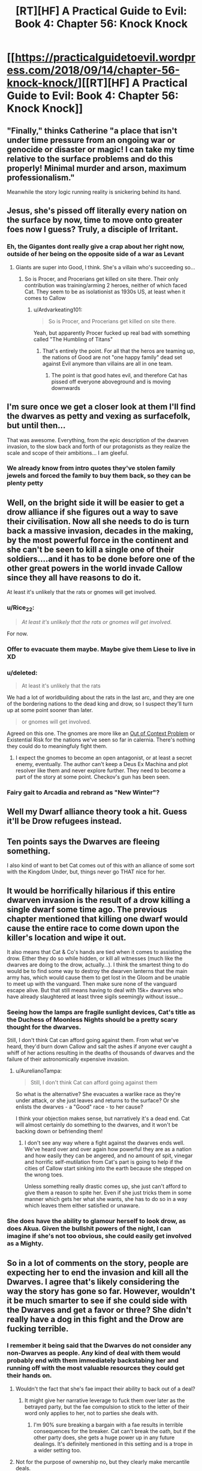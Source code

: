 #+TITLE: [RT][HF] A Practical Guide to Evil: Book 4: Chapter 56: Knock Knock

* [[https://practicalguidetoevil.wordpress.com/2018/09/14/chapter-56-knock-knock/][[RT][HF] A Practical Guide to Evil: Book 4: Chapter 56: Knock Knock]]
:PROPERTIES:
:Author: Zayits
:Score: 64
:DateUnix: 1536897687.0
:DateShort: 2018-Sep-14
:END:

** "Finally," thinks Catherine "a place that isn't under time pressure from an ongoing war or genocide or disaster or magic! I can take my time relative to the surface problems and do this properly! Minimal murder and arson, maximum professionalism."

Meanwhile the story logic running reality is snickering behind its hand.
:PROPERTIES:
:Author: notagiantdolphin
:Score: 28
:DateUnix: 1536900666.0
:DateShort: 2018-Sep-14
:END:


** Jesus, she's pissed off literally every nation on the surface by now, time to move onto greater foes now I guess? Truly, a disciple of Irritant.
:PROPERTIES:
:Author: Ardvarkeating101
:Score: 24
:DateUnix: 1536898656.0
:DateShort: 2018-Sep-14
:END:

*** Eh, the Gigantes dont really give a crap about her right now, outside of her being on the opposite side of a war as Levant
:PROPERTIES:
:Author: ATRDCI
:Score: 9
:DateUnix: 1536901373.0
:DateShort: 2018-Sep-14
:END:

**** Giants are super into Good, I think. She's a villain who's succeeding so...
:PROPERTIES:
:Author: Ardvarkeating101
:Score: 15
:DateUnix: 1536901605.0
:DateShort: 2018-Sep-14
:END:

***** So is Procer, and Procerians get killed on site there. Their only contribution was training/arming 2 heroes, neither of which faced Cat. They seem to be as isolationist as 1930s US, at least when it comes to Callow
:PROPERTIES:
:Author: ATRDCI
:Score: 8
:DateUnix: 1536902157.0
:DateShort: 2018-Sep-14
:END:

****** u/Ardvarkeating101:
#+begin_quote
  So is Procer, and Procerians get killed on site there.
#+end_quote

Yeah, but apparently Procer fucked up real bad with something called "The Humbling of Titans"
:PROPERTIES:
:Author: Ardvarkeating101
:Score: 4
:DateUnix: 1536903531.0
:DateShort: 2018-Sep-14
:END:

******* That's entirely the point. For all that the heros are teaming up, the nations of Good are not "one happy family" dead set against Evil anymore than villains are all in one team.
:PROPERTIES:
:Author: ATRDCI
:Score: 10
:DateUnix: 1536903975.0
:DateShort: 2018-Sep-14
:END:

******** The point is that good hates evil, and therefore Cat has pissed off everyone aboveground and is moving downwards
:PROPERTIES:
:Author: Ardvarkeating101
:Score: 7
:DateUnix: 1536904363.0
:DateShort: 2018-Sep-14
:END:


** I'm sure once we get a closer look at them I'll find the dwarves as petty and vexing as surfacefolk, but until then...

That was awesome. Everything, from the epic description of the dwarven invasion, to the slow back and forth of our protagonists as they realize the scale and scope of their ambitions... I am gleeful.
:PROPERTIES:
:Author: Esryok
:Score: 17
:DateUnix: 1536898488.0
:DateShort: 2018-Sep-14
:END:

*** We already know from intro quotes they've stolen family jewels and forced the family to buy them back, so they can be plenty petty
:PROPERTIES:
:Author: ATRDCI
:Score: 12
:DateUnix: 1536901283.0
:DateShort: 2018-Sep-14
:END:


** Well, on the bright side it will be easier to get a drow alliance if she figures out a way to save their civilisation. Now all she needs to do is turn back a massive invasion, decades in the making, by the most powerful force in the continent and she can't be seen to kill a single one of their soldiers....and it has to be done before one of the other great powers in the world invade Callow since they all have reasons to do it.

At least it's unlikely that the rats or gnomes will get involved.
:PROPERTIES:
:Author: LordSwedish
:Score: 13
:DateUnix: 1536901233.0
:DateShort: 2018-Sep-14
:END:

*** u/Rice_22:
#+begin_quote
  /At least it's unlikely that the rats or gnomes will get involved./
#+end_quote

For now.
:PROPERTIES:
:Author: Rice_22
:Score: 14
:DateUnix: 1536909343.0
:DateShort: 2018-Sep-14
:END:


*** Offer to evacuate them maybe. Maybe give them Liese to live in XD
:PROPERTIES:
:Author: TwoxMachina
:Score: 5
:DateUnix: 1536912750.0
:DateShort: 2018-Sep-14
:END:


*** u/deleted:
#+begin_quote
  At least it's unlikely that the rats
#+end_quote

We had a lot of worldbuilding about the rats in the last arc, and they are one of the bordering nations to the dead king and drow, so I suspect they'll turn up at some point sooner than later.

#+begin_quote
  or gnomes will get involved.
#+end_quote

Agreed on this one. The gnomes are more like an [[https://tvtropes.org/pmwiki/pmwiki.php/Main/OutsideContextProblem?from=Main.OutsideContextVillain][Out of Context Problem]] or Existential Risk for the nations we've seen so far in calernia. There's nothing they could do to meaningfuly fight them.
:PROPERTIES:
:Score: 5
:DateUnix: 1536933507.0
:DateShort: 2018-Sep-14
:END:

**** I expect the gnomes to become an open antagonist, or at least a secret enemy, eventually. The author can't keep a Deus Ex Machina and plot resolver like them and never explore further. They need to become a part of the story at some point. Checkov's gun has been seen.
:PROPERTIES:
:Author: Mingablo
:Score: 1
:DateUnix: 1537104970.0
:DateShort: 2018-Sep-16
:END:


*** Fairy gait to Arcadia and rebrand as "New Winter"?
:PROPERTIES:
:Author: turtleswamp
:Score: 1
:DateUnix: 1536941085.0
:DateShort: 2018-Sep-14
:END:


** Well my Dwarf alliance theory took a hit. Guess it'll be Drow refugees instead.
:PROPERTIES:
:Author: BaggyOz
:Score: 8
:DateUnix: 1536900831.0
:DateShort: 2018-Sep-14
:END:


** Ten points says the Dwarves are fleeing something.

I also kind of want to bet Cat comes out of this with an alliance of some sort with the Kingdom Under, but, things never go THAT nice for her.
:PROPERTIES:
:Author: narfanator
:Score: 8
:DateUnix: 1536907821.0
:DateShort: 2018-Sep-14
:END:


** It would be horrifically hilarious if this entire dwarven invasion is the result of a drow killing a single dwarf some time ago. The previous chapter mentioned that killing one dwarf would cause the entire race to come down upon the killer's location and wipe it out.

It also means that Cat & Co's hands are tied when it comes to assisting the drow. Either they do so while hidden, or kill all witnesses (much like the dwarves are doing to the drow, actually...). I think the smartest thing to do would be to find some way to destroy the dwarven lanterns that the main army has, which would cause them to get lost in the Gloom and be unable to meet up with the vanguard. Then make sure none of the vanguard escape alive. But that still means having to deal with 15k+ dwarves who have already slaughtered at least three sigils seemingly without issue...
:PROPERTIES:
:Author: AurelianoTampa
:Score: 8
:DateUnix: 1536929931.0
:DateShort: 2018-Sep-14
:END:

*** Seeing how the lamps are fragile sunlight devices, Cat's title as the Duchess of Moonless Nights should be a pretty scary thought for the dwarves.

Still, I don't think Cat can afford going against them. From what we've heard, they'd burn down Callow and salt the ashes if anyone ever caught a whiff of her actions resulting in the deaths of thousands of dwarves and the failure of their astronomically expensive invasion.
:PROPERTIES:
:Author: Menolith
:Score: 7
:DateUnix: 1536935481.0
:DateShort: 2018-Sep-14
:END:

**** u/AurelianoTampa:
#+begin_quote
  Still, I don't think Cat can afford going against them
#+end_quote

So what is the alternative? She evacuates a warlike race as they're under attack, or she just leaves and returns to the surface? Or she enlists the dwarves - a "Good" race - to her cause?

I think your objection makes sense, but narratively it's a dead end. Cat will almost certainly do something to the dwarves, and it won't be backing down or befriending them!
:PROPERTIES:
:Author: AurelianoTampa
:Score: 1
:DateUnix: 1537104293.0
:DateShort: 2018-Sep-16
:END:

***** I don't see any way where a fight against the dwarves ends well. We've heard over and over again how powerful they are as a nation and how easily they can be angered, and no amount of spit, vinegar and horrific self-mutilation from Cat's part is going to help if the cities of Callow start sinking into the earth because she stepped on the wrong toes.

Unless something really drastic comes up, she just can't afford to give them a reason to spite her. Even if she just tricks them in some manner which gets her what she wants, she has to do so in a way which leaves them either satisfied or unaware.
:PROPERTIES:
:Author: Menolith
:Score: 1
:DateUnix: 1537104696.0
:DateShort: 2018-Sep-16
:END:


*** She does have the ability to glamour herself to look drow, as does Akua. Given the bullshit powers of the night, I can imagine if she's not too obvious, she could easily get involved as a Mighty.
:PROPERTIES:
:Author: ProfessorPhi
:Score: 1
:DateUnix: 1537099017.0
:DateShort: 2018-Sep-16
:END:


** So in a lot of comments on the story, people are expecting her to end the invasion and kill all the Dwarves. I agree that's likely considering the way the story has gone so far. However, wouldn't it be much smarter to see if she could side with the Dwarves and get a favor or three? She didn't really have a dog in this fight and the Drow are fucking terrible.
:PROPERTIES:
:Author: somerando11
:Score: 5
:DateUnix: 1536931057.0
:DateShort: 2018-Sep-14
:END:

*** I remember it being said that the Dwarves do not consider any non-Dwarves as people. Any kind of deal with them would probably end with them immediately backstabing her and running off with the most valuable resources they could get their hands on.
:PROPERTIES:
:Author: CrimsonOwl1181
:Score: 7
:DateUnix: 1536933420.0
:DateShort: 2018-Sep-14
:END:

**** Wouldn't the fact that she's fae impact their ability to back out of a deal?
:PROPERTIES:
:Author: GandaG
:Score: 4
:DateUnix: 1536950367.0
:DateShort: 2018-Sep-14
:END:

***** It might give her narrative leverage to fuck them over later as the betrayed party, but the fae compulsion to stick to the letter of their word only applies to her, not to parties she deals with.
:PROPERTIES:
:Author: Turniper
:Score: 1
:DateUnix: 1537069914.0
:DateShort: 2018-Sep-16
:END:

****** I'm 90% sure breaking a bargain with a fae results in terrible consequences for the breaker. Cat can't break the oath, but if the other party does, she gets a huge power up in any future dealings. It's definitely mentioned in this setting and is a trope in a wider setting too.
:PROPERTIES:
:Author: ProfessorPhi
:Score: 2
:DateUnix: 1537099176.0
:DateShort: 2018-Sep-16
:END:


**** Not for the purpose of ownership no, but they clearly make mercantile deals.
:PROPERTIES:
:Author: somerando11
:Score: 3
:DateUnix: 1536961302.0
:DateShort: 2018-Sep-15
:END:


** u/xland44:
#+begin_quote
  They're going through in massive caravans carrying hundreds of them, like a giant snake of light.

  One of the lamps further in went dark just before I left a place, and what must have been thousands in the distance just... vanished. The dwarves weren't happy about that
#+end_quote

Not sure how to describe this really, but what if the only way to avoid getting lost in the gloom is to have an unbroken line of light to the exit? Like a tendril reaching into the gloom - and when one of the connecting light sources break, the "tendril" is cut: everyone who was after that point is now lost to the enchantments of the place

So then, the best way to deal with the dwarves - all of them - would be to destroy the very first lamps, the othes that all the rest are connecting to
:PROPERTIES:
:Author: xland44
:Score: 2
:DateUnix: 1536918769.0
:DateShort: 2018-Sep-14
:END:

*** I doubt they'd undertake a risk with that kind of single point of failure, especially when the lanterns are deteriorating so quickly without any assistance.

That said, the lanterns are definitely a legitimate target, if destroying one will take out a thousand dwarves. However, they're certainly aware of that, and I'm sure the lanterns will be guarded proportionally to their importance.
:PROPERTIES:
:Author: Nimelennar
:Score: 7
:DateUnix: 1536929483.0
:DateShort: 2018-Sep-14
:END:


*** The main weekness to that which I see would be that the gloom doesn't actually kill, it juts redirects you back out.

The dwarves could just form up with their remaining lanterns and try again.
:PROPERTIES:
:Author: turtleswamp
:Score: 3
:DateUnix: 1536941318.0
:DateShort: 2018-Sep-14
:END:

